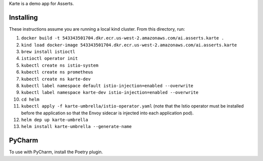 Karte is a demo app for Asserts.

Installing
==========
These instructions assume you are running a local kind cluster.
From this directory, run:

1. ``docker build -t 543343501704.dkr.ecr.us-west-2.amazonaws.com/ai.asserts.karte .``

2. ``kind load docker-image 543343501704.dkr.ecr.us-west-2.amazonaws.com/ai.asserts.karte``

3. ``brew install istioctl``

4. ``istioctl operator init``

5. ``kubectl create ns istio-system``

6. ``kubectl create ns prometheus``

7. ``kubectl create ns karte-dev``

8. ``kubectl label namespace default istio-injection=enabled --overwrite``

9. ``kubectl label namespace karte-dev istio-injection=enabled --overwrite``

10. ``cd helm``

11. ``kubectl apply -f karte-umbrella/istio-operator.yaml`` (note that the Istio operator must be installed before the application so that the Envoy sidecar is injected into each application pod).

12. ``helm dep up karte-umbrella``

13. ``helm install karte-umbrella --generate-name``

PyCharm
=======
To use with PyCharm, install the Poetry plugin.
